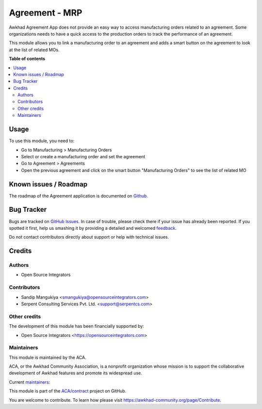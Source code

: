 ===============
Agreement - MRP
===============

.. !!!!!!!!!!!!!!!!!!!!!!!!!!!!!!!!!!!!!!!!!!!!!!!!!!!!
   !! This file is generated by oca-gen-addon-readme !!
   !! changes will be overwritten.                   !!
   !!!!!!!!!!!!!!!!!!!!!!!!!!!!!!!!!!!!!!!!!!!!!!!!!!!!

.. |badge1| image:: https://img.shields.io/badge/maturity-Beta-yellow.png
    :target: https://awkhad-community.org/page/development-status
    :alt: Beta
.. |badge2| image:: https://img.shields.io/badge/licence-AGPL--3-blue.png
    :target: http://www.gnu.org/licenses/agpl-3.0-standalone.html
    :alt: License: AGPL-3
.. |badge3| image:: https://img.shields.io/badge/github-ACA%2Fcontract-lightgray.png?logo=github
    :target: https://github.com/ACA/contract/tree/12.0/agreement_mrp
    :alt: ACA/contract
.. |badge4| image:: https://img.shields.io/badge/weblate-Translate%20me-F47D42.png
    :target: https://translation.awkhad-community.org/projects/contract-12-0/contract-12-0-agreement_mrp
    :alt: Translate me on Weblate
.. |badge5| image:: https://img.shields.io/badge/runbot-Try%20me-875A7B.png
    :target: https://runbot.awkhad-community.org/runbot/110/12.0
    :alt: Try me on Runbot

|badge1| |badge2| |badge3| |badge4| |badge5| 

Awkhad Agreement App does not provide an easy way to access manufacturing orders
related to an agreement. Some organizations needs to have a quick access to the
production orders to track the performance of an agreement.

This module allows you to link a manufacturing order to an agreement and
adds a smart button on the agreement to look at the list of related MOs.

**Table of contents**

.. contents::
   :local:

Usage
=====

To use this module, you need to:

* Go to Manufacturing > Manufacturing Orders
* Select or create a manufacturing order and set the agreement
* Go to Agreement > Agreements
* Open the previous agreement and click on the smart button "Manufacturing Orders" to see the list of related MO

Known issues / Roadmap
======================

The roadmap of the Agreement application is documented on
`Github <https://github.com/ACA/contract/issues>`_.

Bug Tracker
===========

Bugs are tracked on `GitHub Issues <https://github.com/ACA/contract/issues>`_.
In case of trouble, please check there if your issue has already been reported.
If you spotted it first, help us smashing it by providing a detailed and welcomed
`feedback <https://github.com/ACA/contract/issues/new?body=module:%20agreement_mrp%0Aversion:%2012.0%0A%0A**Steps%20to%20reproduce**%0A-%20...%0A%0A**Current%20behavior**%0A%0A**Expected%20behavior**>`_.

Do not contact contributors directly about support or help with technical issues.

Credits
=======

Authors
~~~~~~~

* Open Source Integrators

Contributors
~~~~~~~~~~~~

* Sandip Mangukiya <smangukiya@opensourceintegrators.com>
* Serpent Consulting Services Pvt. Ltd. <support@serpentcs.com>

Other credits
~~~~~~~~~~~~~

The development of this module has been financially supported by:

* Open Source Integrators <https://opensourceintegrators.com>

Maintainers
~~~~~~~~~~~

This module is maintained by the ACA.

.. image:: https://awkhad-community.org/logo.png
   :alt: Awkhad Community Association
   :target: https://awkhad-community.org

ACA, or the Awkhad Community Association, is a nonprofit organization whose
mission is to support the collaborative development of Awkhad features and
promote its widespread use.

.. |maintainer-smangukiya| image:: https://github.com/smangukiya.png?size=40px
    :target: https://github.com/smangukiya
    :alt: smangukiya
.. |maintainer-max3903| image:: https://github.com/max3903.png?size=40px
    :target: https://github.com/max3903
    :alt: max3903

Current `maintainers <https://awkhad-community.org/page/maintainer-role>`__:

|maintainer-smangukiya| |maintainer-max3903| 

This module is part of the `ACA/contract <https://github.com/ACA/contract/tree/12.0/agreement_mrp>`_ project on GitHub.

You are welcome to contribute. To learn how please visit https://awkhad-community.org/page/Contribute.
